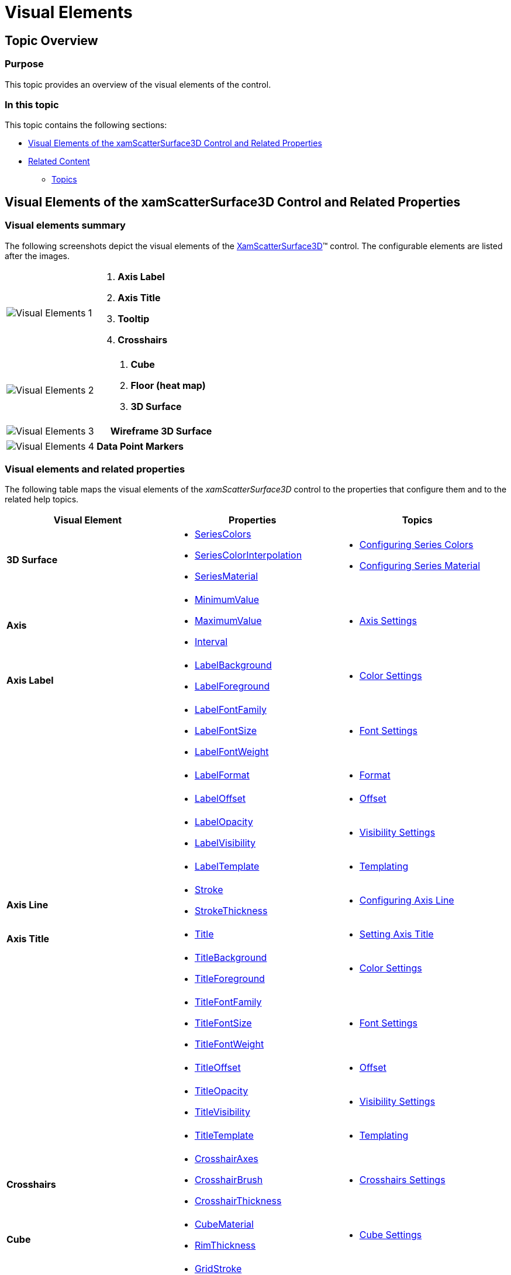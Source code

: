 ﻿////
|metadata|
{
    "name": "surfacechart-visual-elements",
    "controlName": ["{SurfaceChartName}"],
    "tags": [],
    "guid": "1ab80f3d-db79-4c30-b169-fffa3b3dcdd8",
    "buildFlags": ["wpf"],
    "createdOn": "2016-02-29T13:37:34.1855204Z"
}
|metadata|
////

= Visual Elements

== Topic Overview

=== Purpose

This topic provides an overview of the visual elements of the control.

=== In this topic

This topic contains the following sections:

* <<_Ref445152374, Visual Elements of the xamScatterSurface3D Control and Related Properties >>
* <<_Ref445152378, Related Content >>

** <<_Ref445152382,Topics>>

[[_Ref445152374]]
== Visual Elements of the xamScatterSurface3D Control and Related Properties

=== Visual elements summary

The following screenshots depict the visual elements of the link:{SurfaceChartLink}.xamscattersurface3d_members.html[XamScatterSurface3D]™ control. The configurable elements are listed after the images.

[cols="a,a"]
|====
|image::images/Visual_Elements_1.png[]
|
[start=1] 

. *Axis Label* 

[start=2] 

. *Axis Title* 

[start=3] 

. *Tooltip* 

[start=4] 

. *Crosshairs* 

|====

[cols="a,a"]
|====
|image::images/Visual_Elements_2.png[]
|
[start=1] 

. *Cube* 

[start=2] 

. *Floor (heat map)* 

[start=3] 

. *3D Surface* 

|====

[cols="a,a"]
|====
|image::images/Visual_Elements_3.png[]
|*Wireframe 3D Surface*

|====

[cols="a,a"]
|====
|image::images/Visual_Elements_4.png[]
|*Data Point Markers*

|====

=== Visual elements and related properties

The following table maps the visual elements of the  _xamScatterSurface3D_   control to the properties that configure them and to the related help topics.

[options="header", cols="a,a,a"]
|====
|Visual Element|Properties|Topics

|*3D Surface*
|
* link:{SurfaceChartLink}.xamscattersurface3d~seriescolors.html[SeriesColors] 

* link:{SurfaceChartLink}.xamscattersurface3d~seriescolorinterpolation.html[SeriesColorInterpolation] 

* link:{SurfaceChartLink}.xamscattersurface3d~seriesmaterial.html[SeriesMaterial] 

|
* link:surfacechart-configuring-series-colors.html[Configuring Series Colors] 

* link:surfacechart-configuring-series-material.html[Configuring Series Material] 

|*Axis*
|
* link:{SurfaceChartLink}.linearaxis~minimumvalue.html[MinimumValue] 

* link:{SurfaceChartLink}.linearaxis~maximumvalue.html[MaximumValue] 

* link:{SurfaceChartLink}.linearaxis~interval.html[Interval] 

|
* link:surfacechart-axis.html[Axis Settings] 

|*Axis Label*
|
* link:{SurfaceChartLink}.surfacechartaxis~labelbackground.html[LabelBackground] 

* link:{SurfaceChartLink}.surfacechartaxis~labelforeground.html[LabelForeground] 

|
* link:surfacechart-configuring-axis-label-color-settings.html[Color Settings] 

|
|
* link:{SurfaceChartLink}.surfacechartaxis~labelfontfamily.html[LabelFontFamily] 

* link:{SurfaceChartLink}.surfacechartaxis~labelfontsize.html[LabelFontSize] 

* link:{SurfaceChartLink}.surfacechartaxis~labelfontweight.html[LabelFontWeight] 

|
* link:surfacechart-configuring-axis-label-font-settings.html[Font Settings] 

|
|
* link:{SurfaceChartLink}.surfacechartaxis~labelformat.html[LabelFormat] 

|
* link:surfacechart-configuring-axis-label-format.html[Format] 

|
|
* link:{SurfaceChartLink}.surfacechartaxis~labeloffset.html[LabelOffset] 

|
* link:surfacechart-configuring-axis-label-offset.html[Offset] 

|
|
* link:{SurfaceChartLink}.surfacechartaxis~labelopacity.html[LabelOpacity] 

* link:{SurfaceChartLink}.surfacechartaxis~labelvisibility.html[LabelVisibility] 

|
* link:surfacechart-configuring-axis-label-visibility-settings.html[Visibility Settings] 

|
|
* link:{SurfaceChartLink}.surfacechartaxis~labeltemplate.html[LabelTemplate] 

|
* link:surfacechart-axis-label-templating.html[Templating] 

|*Axis Line*
|
* link:{SurfaceChartLink}.surfacechartaxis~stroke.html[Stroke] 

* link:{SurfaceChartLink}.surfacechartaxis~strokethickness.html[StrokeThickness] 

|
* link:surfacechart-configuring-axis-line.html[Configuring Axis Line] 

|*Axis Title*
|
* link:{SurfaceChartLink}.surfacechartaxis~title.html[Title] 

|
* link:surfacechart-setting-axis-title.html[Setting Axis Title] 

|
|
* link:{SurfaceChartLink}.surfacechartaxis~titlebackground.html[TitleBackground] 

* link:{SurfaceChartLink}.surfacechartaxis~titleforeground.html[TitleForeground] 

|
* link:surfacechart-configuring-axis-title-color-settings.html[Color Settings] 

|
|
* link:{SurfaceChartLink}.surfacechartaxis~titlefontfamily.html[TitleFontFamily] 

* link:{SurfaceChartLink}.surfacechartaxis~titlefontsize.html[TitleFontSize] 

* link:{SurfaceChartLink}.surfacechartaxis~titlefontweight.html[TitleFontWeight] 

|
* link:surfacechart-configuring-axis-title-font-settings.html[Font Settings] 

|
|
* link:{SurfaceChartLink}.surfacechartaxis~titleoffset.html[TitleOffset] 

|
* link:surfacechart-configuring-axis-title-offset.html[Offset] 

|
|
* link:{SurfaceChartLink}.surfacechartaxis~titleopacity.html[TitleOpacity] 

* link:{SurfaceChartLink}.surfacechartaxis~titlevisibility.html[TitleVisibility] 

|
* link:surfacechart-configuring-axis-title-visibility-settings.html[Visibility Settings] 

|
|
* link:{SurfaceChartLink}.surfacechartaxis~titletemplate.html[TitleTemplate] 

|
* link:surfacechart-axis-title-templating.html[Templating] 

|*Crosshairs*
|
* link:{SurfaceChartLink}.xamchart3d~crosshairaxes.html[CrosshairAxes] 

* link:{SurfaceChartLink}.xamchart3d~crosshairbrush.html[CrosshairBrush] 

* link:{SurfaceChartLink}.xamchart3d~crosshairthickness.html[CrosshairThickness] 

|
* link:surfacechart-crosshairs.html[Crosshairs Settings] 

|*Cube*
|
* link:{SurfaceChartLink}.xamchart3d~cubematerial.html[CubeMaterial] 

* link:{SurfaceChartLink}.xamchart3d~rimthickness.html[RimThickness] 

|
* link:surfacechart-cube.html[Cube Settings] 

|*Grid Lines*
|
* link:{SurfaceChartLink}.surfacechartaxis~gridstroke.html[GridStroke] 

* link:{SurfaceChartLink}.surfacechartaxis~gridstrokethickness.html[GridStrokeThickness] 

|
* link:surfacechart-grid-lines.html[Grid Lines Settings] 

|*Floor*
|
* link:{SurfaceChartLink}.xamscattersurface3d~floormaterial.html[FloorMaterial] 

* link:{SurfaceChartLink}.xamscattersurface3d~showfloorprojection.html[ShowFloorProjection] 

|
* link:surfacechart-floor.html[Floor Settings] 

|*Markers*
|
* link:{SurfaceChartLink}.xamscattersurface3d~showpointmarkers.html[ShowPointMarkers] 

* link:{SurfaceChartLink}.xamscattersurface3d~pointmarkermaterial.html[PointMarkerMaterial] 

* link:{SurfaceChartLink}.xamscattersurface3d~pointmarkermesh.html[PointMarkerMesh] 

* link:{SurfaceChartLink}.xamscattersurface3d~pointmarkertemplate.html[PointMarkerTemplate] 

|
* link:surfacechart-configuring-data-point-markers.html[Configuring Data Point Markers] 

|*Tooltip*
|
* link:{SurfaceChartLink}.xamchart3d~tooltipvisibility.html[ToolTipVisibility] 

* link:{SurfaceChartLink}.xamchart3d~tooltiptemplate.html[ToolTipTemplate] 

|
* link:surfacechart-tooltip.html[Tooltip] 

|*Wireframe 3D Surface*
|
* link:{SurfaceChartLink}.xamscattersurface3d~wireframematerial.html[WireframeMaterial] 

* link:{SurfaceChartLink}.xamscattersurface3d~wireframethickness.html[WireframeThickness] 

|
* link:surfacechart-configuring-wireframe-material.html[Configuring Wireframe Material] 

|====

[[_Ref445152378]]
== Related Content

[[_Ref445152382]]

=== Topics

The following topics provide additional information related to this topic.

[options="header", cols="a,a"]
|====
|Topic|Purpose

| link:surfacechart-features-overview.html[Features Overview]
|This topic explains the features supported by the control from developer perspective.

| link:surfacechart-user-interactions.html[User Interactions]
|The topics in this group summarize the user interactions available in the _xamScatterSurface3D_ control.

|====